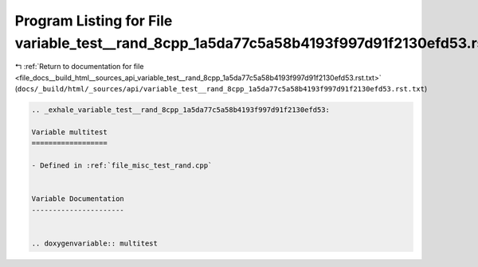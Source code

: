 
.. _program_listing_file_docs__build_html__sources_api_variable_test__rand_8cpp_1a5da77c5a58b4193f997d91f2130efd53.rst.txt:

Program Listing for File variable_test__rand_8cpp_1a5da77c5a58b4193f997d91f2130efd53.rst.txt
============================================================================================

|exhale_lsh| :ref:`Return to documentation for file <file_docs__build_html__sources_api_variable_test__rand_8cpp_1a5da77c5a58b4193f997d91f2130efd53.rst.txt>` (``docs/_build/html/_sources/api/variable_test__rand_8cpp_1a5da77c5a58b4193f997d91f2130efd53.rst.txt``)

.. |exhale_lsh| unicode:: U+021B0 .. UPWARDS ARROW WITH TIP LEFTWARDS

.. code-block:: cpp

   .. _exhale_variable_test__rand_8cpp_1a5da77c5a58b4193f997d91f2130efd53:
   
   Variable multitest
   ==================
   
   - Defined in :ref:`file_misc_test_rand.cpp`
   
   
   Variable Documentation
   ----------------------
   
   
   .. doxygenvariable:: multitest
